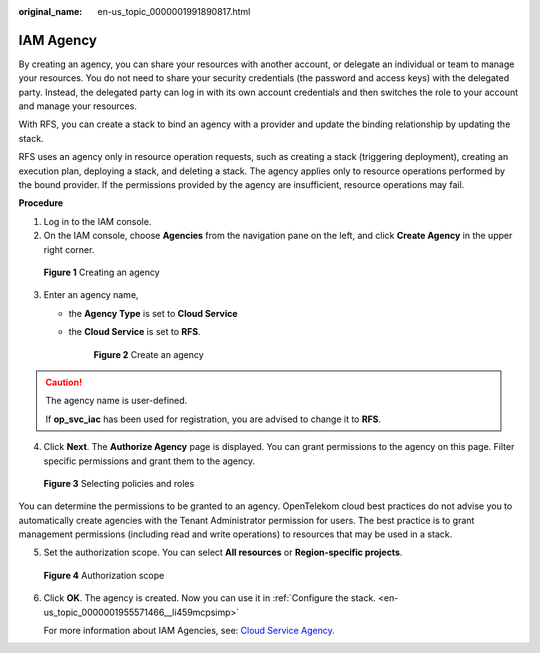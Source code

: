 :original_name: en-us_topic_0000001991890817.html

.. _en-us_topic_0000001991890817:

IAM Agency
==========

By creating an agency, you can share your resources with another account, or delegate an individual or team to manage your resources. You do not need to share your security credentials (the password and access keys) with the delegated party. Instead, the delegated party can log in with its own account credentials and then switches the role to your account and manage your resources.

With RFS, you can create a stack to bind an agency with a provider and update the binding relationship by updating the stack.

RFS uses an agency only in resource operation requests, such as creating a stack (triggering deployment), creating an execution plan, deploying a stack, and deleting a stack. The agency applies only to resource operations performed by the bound provider. If the permissions provided by the agency are insufficient, resource operations may fail.

**Procedure**

#. Log in to the IAM console.
#. On the IAM console, choose **Agencies** from the navigation pane on the left, and click **Create Agency** in the upper right corner.


.. figure:: /_static/images/en-us_image_0000001955571530.png
   :alt: **Figure 1** Creating an agency

   **Figure 1** Creating an agency

3. Enter an agency name,

   -  the \ **Agency Type**\  is set to \ **Cloud Service**

   -  the **Cloud Service** is set to **RFS**.


      .. figure:: /_static/images/en-us_image_0000002202025297.png
         :alt: **Figure 2** Create an agency

         **Figure 2** Create an agency

.. caution::

   The agency name is user-defined.

   If **op_svc_iac** has been used for registration, you are advised to change it to **RFS**.

4. Click **Next**. The **Authorize Agency** page is displayed. You can grant permissions to the agency on this page. Filter specific permissions and grant them to the agency.


.. figure:: /_static/images/en-us_image_0000001955571534.png
   :alt: **Figure 3** Selecting policies and roles

   **Figure 3** Selecting policies and roles

You can determine the permissions to be granted to an agency. OpenTelekom cloud best practices do not advise you to automatically create agencies with the Tenant Administrator permission for users. The best practice is to grant management permissions (including read and write operations) to resources that may be used in a stack.

5. Set the authorization scope. You can select **All resources** or **Region-specific projects**.


.. figure:: /_static/images/en-us_image_0000001991890873.png
   :alt: **Figure 4** Authorization scope

   **Figure 4** Authorization scope

6. Click **OK**. The agency is created. Now you can use it in \ :ref:`Configure the stack. <en-us_topic_0000001955571466__li459mcpsimp>`

   |image1|\ For more information about IAM Agencies, see: `Cloud Service Agency <https://docs.otc.t-systems.com/identity-access-management/umn/user_guide/agencies/cloud_service_agency.html#iam-06-0004>`__.

.. |image1| image:: /_static/images/en-us_image_0000001991770693.png
